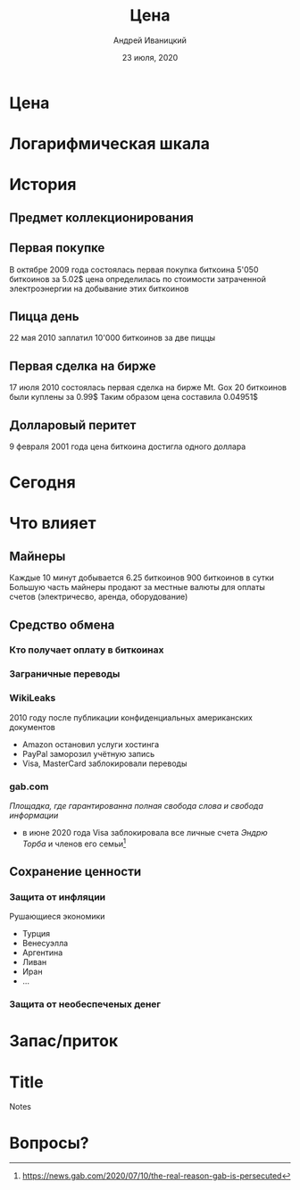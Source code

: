 #+STARTUP: hidestars

#+TITLE: Цена
#+AUTHOR: Андрей Иваницкий
#+DATE: 23 июля, 2020

#+REVEAL_ROOT: ../ext/reveal.js-3.9.2/
#+REVEAL_THEME: moon
#+REVEAL_EXTRA_CSS: ../ext/custom-ru.css
#+REVEAL_TITLE_SLIDE: ../ext/title-slide-ru.html
#+REVEAL_TITLE_SLIDE_BACKGROUND: ./../ext/pixabay/club.jpg

#+OPTIONS: num:t toc:nil reveal_history:t

* Цена

* Логарифмическая шкала
[[../ext/wikimedia/Logarithmic_Scales-mkII.svg]]

* История
** Предмет коллекционирования

** Первая покупке
В октябре 2009 года состоялась первая покупка биткоина
5'050 биткоинов за 5.02$
цена определилась по стоимости затраченной электроэнергии на добывание этих биткоинов

** Пицца день
22 мая 2010 
заплатил 10'000 биткоинов за две пиццы

** Первая сделка на бирже
17 июля 2010 состоялась первая сделка на бирже Mt. Gox
20 биткоинов были куплены за 0.99$
Таким образом цена составила 0.04951$

** Долларовый перитет
9 февраля 2001 года цена биткоина достигла одного доллара

* Сегодня

* Что влияет
** Майнеры
Каждые 10 минут добывается 6.25 биткоинов
900 биткоинов в сутки
Большую часть майнеры продают за местные валюты для оплаты счетов (электричесво, аренда, оборудование)

** Средство обмена
*** Кто получает оплату в биткоинах

*** Заграничные переводы


*** WikiLeaks
2010 году после публикации конфиденциальных американских документов
 - Amazon остановил услуги хостинга
 - PayPal заморозил учётную запись
 - Visa, MasterCard заблокировали переводы

*** gab.com
/Площадка, где гарантированна полная свобода слова и свобода информации/
 - в июне 2020 года Visa заблокировала все личные счета /Эндрю Торба/ и членов его семьи[fn:1:https://news.gab.com/2020/07/10/the-real-reason-gab-is-persecuted]

** Сохранение ценности
*** Защита от инфляции
Рушающиеся экономики
 - Турция
 - Венесуэлла
 - Аргентина
 - Ливан
 - Иран
 - ...

*** Защита от необеспеченых денег


* Запас/приток

* Title
#+ATTR_REVEAL: :frag (appear)
#+BEGIN_NOTES
Notes
#+END_NOTES
* Вопросы?
